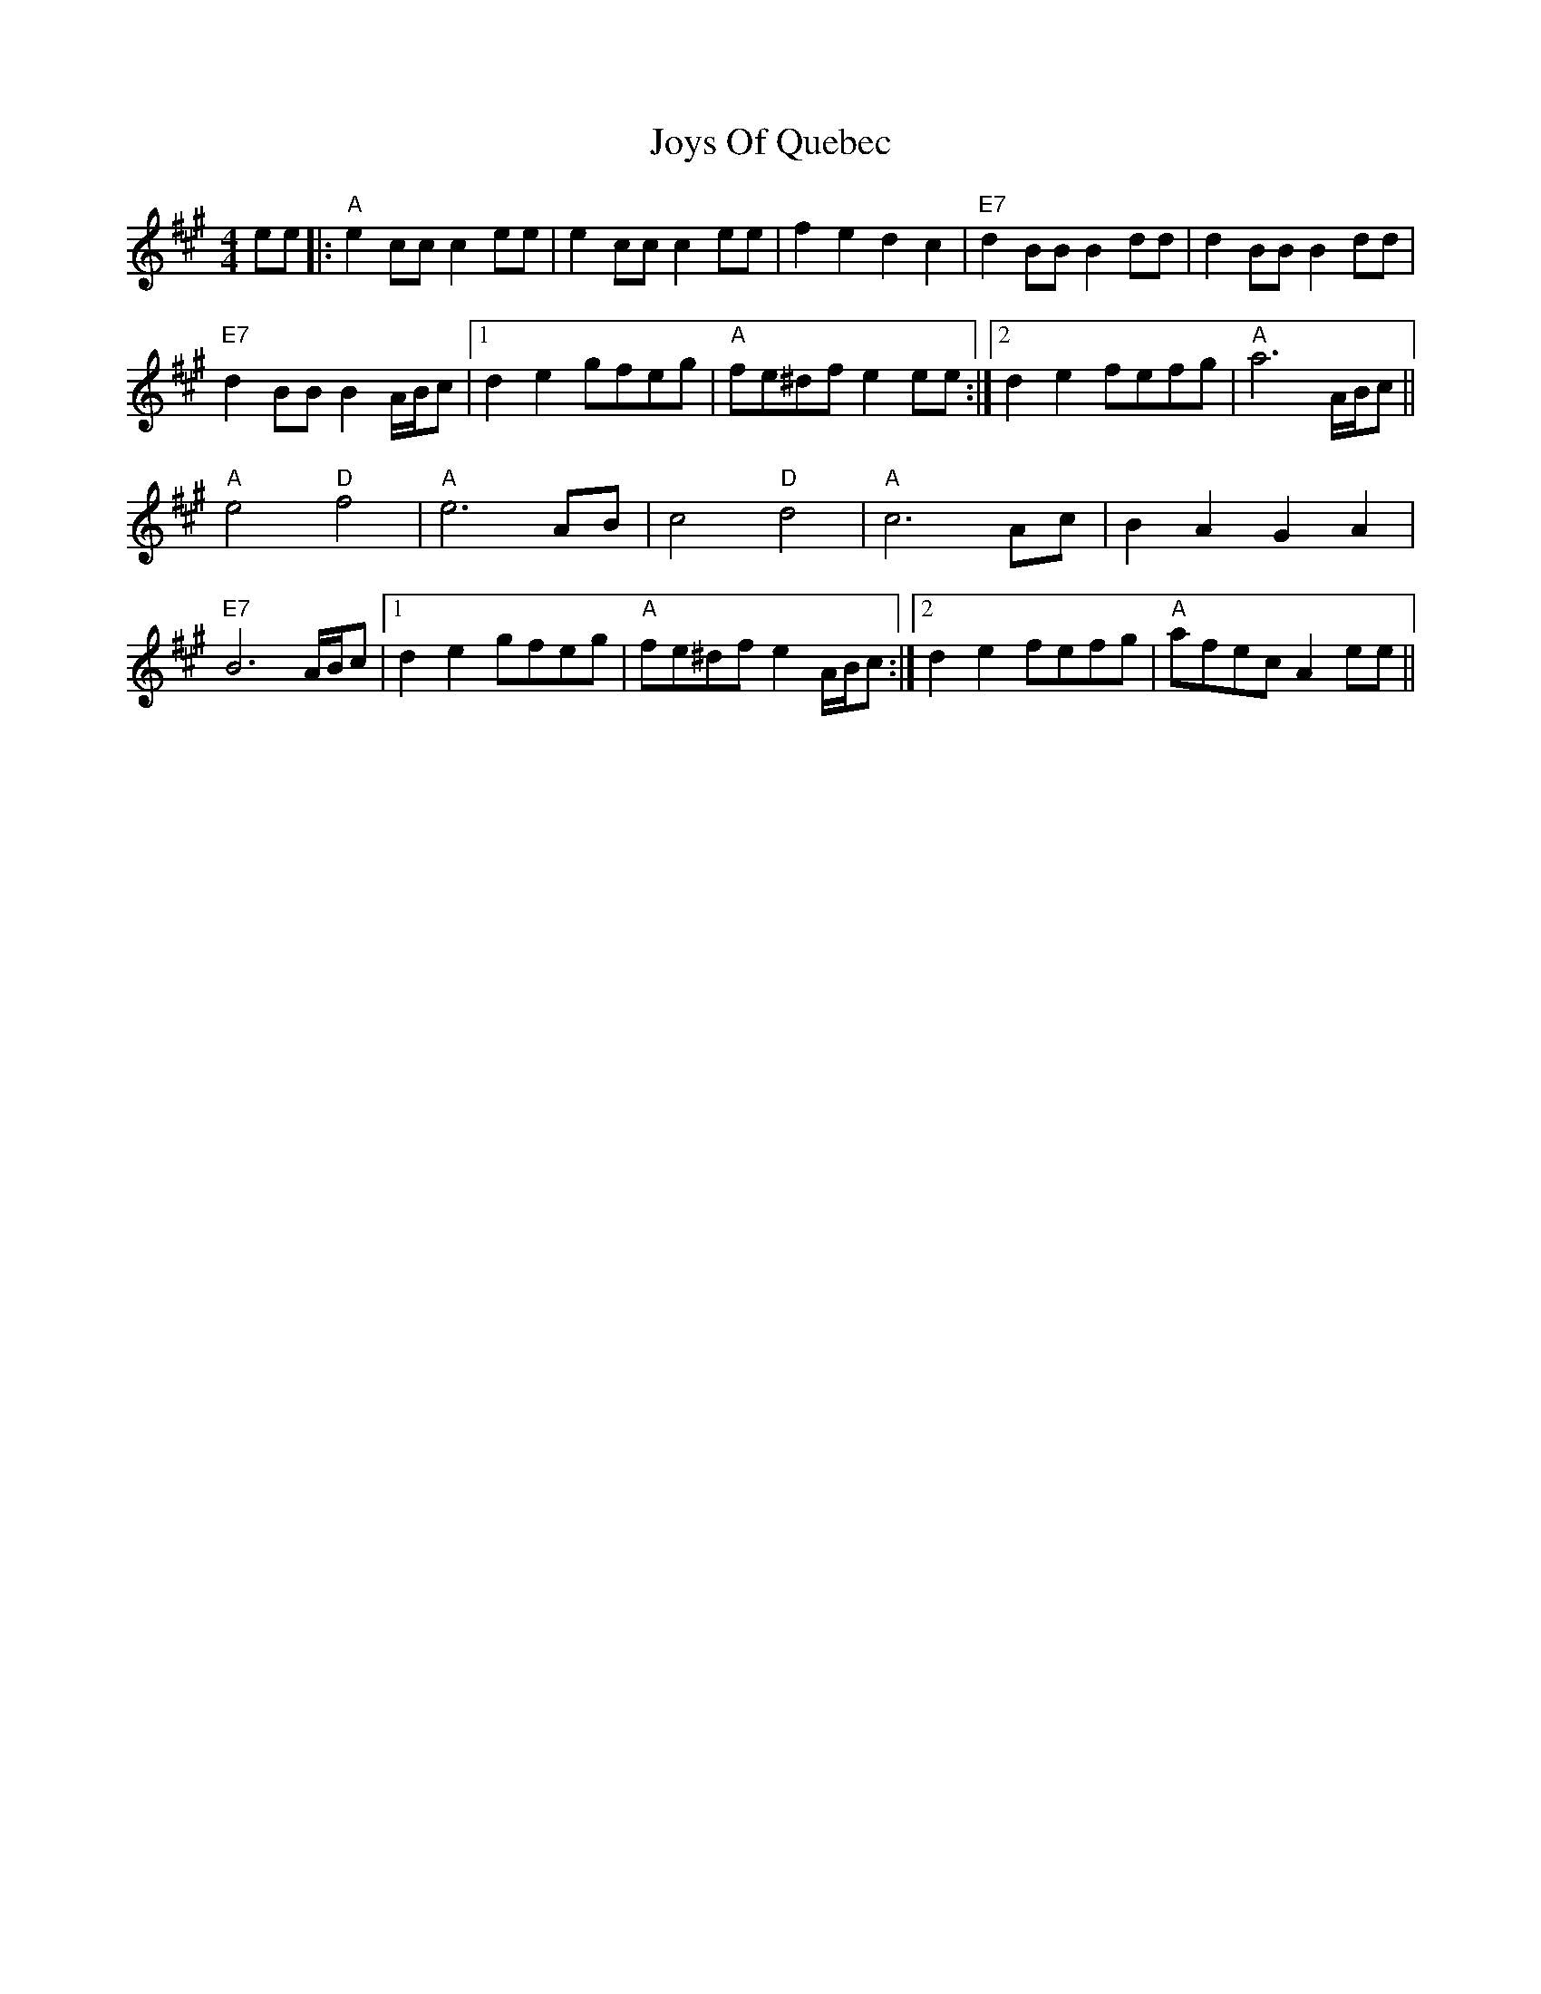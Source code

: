X: 20950
T: Joys Of Quebec
R: reel
M: 4/4
K: Amajor
ee|:"A"e2 cc c2 ee|e2 cc c2 ee|f2 e2 d2 c2|"E7"d2 BB B2 dd|d2 BB B2 dd|
"E7"d2 BB B2 A/B/c|1 d2 e2 gfeg|"A"fe^df e2 ee:|2 d2 e2 fefg|"A"a6 A/B/c||
"A"e4 "D"f4|"A"e6 AB|c4 "D"d4|"A"c6 Ac|B2 A2 G2 A2|
"E7"B6 A/B/c|1 d2 e2 gfeg|"A"fe^df e2 A/B/c:|2 d2 e2 fefg|"A"afec A2 ee||

